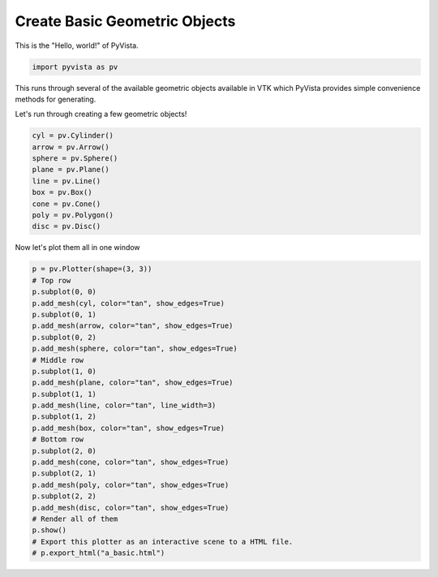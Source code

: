 
.. DO NOT EDIT.
.. THIS FILE WAS AUTOMATICALLY GENERATED BY SPHINX-GALLERY.
.. TO MAKE CHANGES, EDIT THE SOURCE PYTHON FILE:
.. "tutorial/00_intro/a_basic.py"
.. LINE NUMBERS ARE GIVEN BELOW.

.. only:: html

    .. note::
        :class: sphx-glr-download-link-note

        :ref:`Go to the end <sphx_glr_download_tutorial_00_intro_a_basic.py>`
        to download the full example code. or to run this example in your browser via Binder

.. rst-class:: sphx-glr-example-title

.. _sphx_glr_tutorial_00_intro_a_basic.py:


.. _ref_geometric_example:

Create Basic Geometric Objects
~~~~~~~~~~~~~~~~~~~~~~~~~~~~~~

This is the "Hello, world!" of PyVista.

.. GENERATED FROM PYTHON SOURCE LINES 9-12

.. code-block:: Python


    import pyvista as pv








.. GENERATED FROM PYTHON SOURCE LINES 13-17

This runs through several of the available geometric objects available in
VTK which PyVista provides simple convenience methods for generating.

Let's run through creating a few geometric objects!

.. GENERATED FROM PYTHON SOURCE LINES 17-28

.. code-block:: Python


    cyl = pv.Cylinder()
    arrow = pv.Arrow()
    sphere = pv.Sphere()
    plane = pv.Plane()
    line = pv.Line()
    box = pv.Box()
    cone = pv.Cone()
    poly = pv.Polygon()
    disc = pv.Disc()








.. GENERATED FROM PYTHON SOURCE LINES 29-30

Now let's plot them all in one window

.. GENERATED FROM PYTHON SOURCE LINES 30-58

.. code-block:: Python


    p = pv.Plotter(shape=(3, 3))
    # Top row
    p.subplot(0, 0)
    p.add_mesh(cyl, color="tan", show_edges=True)
    p.subplot(0, 1)
    p.add_mesh(arrow, color="tan", show_edges=True)
    p.subplot(0, 2)
    p.add_mesh(sphere, color="tan", show_edges=True)
    # Middle row
    p.subplot(1, 0)
    p.add_mesh(plane, color="tan", show_edges=True)
    p.subplot(1, 1)
    p.add_mesh(line, color="tan", line_width=3)
    p.subplot(1, 2)
    p.add_mesh(box, color="tan", show_edges=True)
    # Bottom row
    p.subplot(2, 0)
    p.add_mesh(cone, color="tan", show_edges=True)
    p.subplot(2, 1)
    p.add_mesh(poly, color="tan", show_edges=True)
    p.subplot(2, 2)
    p.add_mesh(disc, color="tan", show_edges=True)
    # Render all of them
    p.show()
    # Export this plotter as an interactive scene to a HTML file.
    # p.export_html("a_basic.html")








.. tab-set::



   .. tab-item:: Static Scene



            
     .. image-sg:: /tutorial/00_intro/images/sphx_glr_a_basic_001.png
        :alt: a basic
        :srcset: /tutorial/00_intro/images/sphx_glr_a_basic_001.png
        :class: sphx-glr-single-img
     


   .. tab-item:: Interactive Scene



       .. offlineviewer:: /home/runner/work/pyvista-tutorial-ja/pyvista-tutorial-ja/pyvista-tutorial-translations/pyvista-tutorial/doc/source/tutorial/00_intro/images/sphx_glr_a_basic_001.vtksz






.. GENERATED FROM PYTHON SOURCE LINES 59-66

.. raw:: html

    <center>
      <a target="_blank" href="https://colab.research.google.com/github/pyvista/pyvista-tutorial/blob/gh-pages/notebooks/tutorial/00_intro/a_basic.ipynb">
        <img src="https://colab.research.google.com/assets/colab-badge.svg" alt="Open In Colab"/ width="150px">
      </a>
    </center>


.. rst-class:: sphx-glr-timing

   **Total running time of the script:** (0 minutes 1.069 seconds)


.. _sphx_glr_download_tutorial_00_intro_a_basic.py:

.. only:: html

  .. container:: sphx-glr-footer sphx-glr-footer-example

    .. container:: binder-badge

      .. image:: images/binder_badge_logo.svg
        :target: https://mybinder.org/v2/gh/pyvista/pyvista-tutorial/gh-pages?urlpath=lab/tree/notebooks/tutorial/00_intro/a_basic.ipynb
        :alt: Launch binder
        :width: 150 px

    .. container:: sphx-glr-download sphx-glr-download-jupyter

      :download:`Download Jupyter notebook: a_basic.ipynb <a_basic.ipynb>`

    .. container:: sphx-glr-download sphx-glr-download-python

      :download:`Download Python source code: a_basic.py <a_basic.py>`

    .. container:: sphx-glr-download sphx-glr-download-zip

      :download:`Download zipped: a_basic.zip <a_basic.zip>`


.. only:: html

 .. rst-class:: sphx-glr-signature

    `Gallery generated by Sphinx-Gallery <https://sphinx-gallery.github.io>`_
